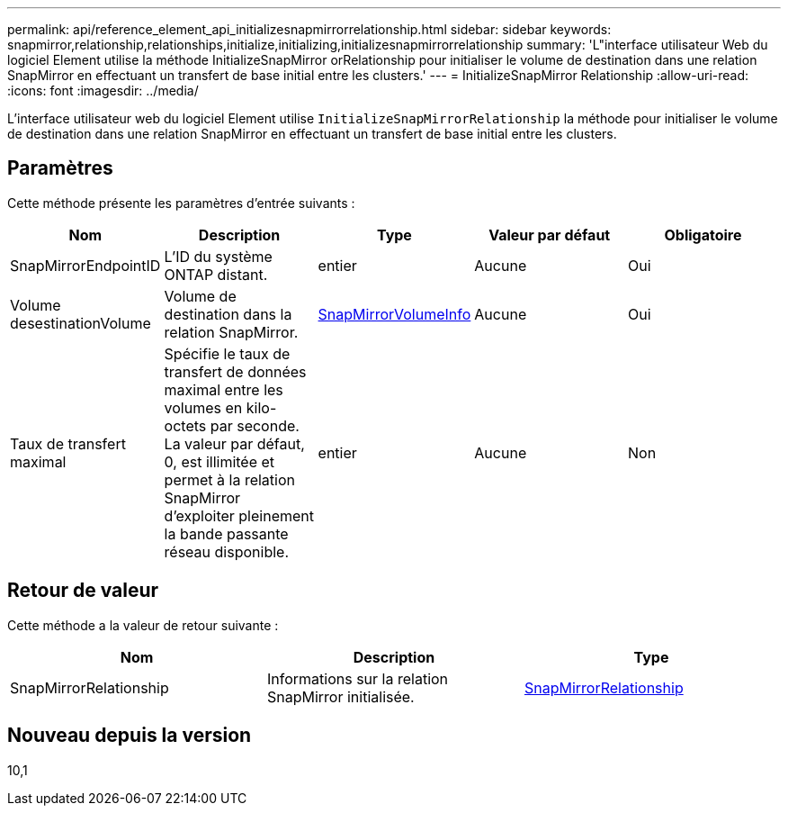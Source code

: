---
permalink: api/reference_element_api_initializesnapmirrorrelationship.html 
sidebar: sidebar 
keywords: snapmirror,relationship,relationships,initialize,initializing,initializesnapmirrorrelationship 
summary: 'L"interface utilisateur Web du logiciel Element utilise la méthode InitializeSnapMirror orRelationship pour initialiser le volume de destination dans une relation SnapMirror en effectuant un transfert de base initial entre les clusters.' 
---
= InitializeSnapMirror Relationship
:allow-uri-read: 
:icons: font
:imagesdir: ../media/


[role="lead"]
L'interface utilisateur web du logiciel Element utilise `InitializeSnapMirrorRelationship` la méthode pour initialiser le volume de destination dans une relation SnapMirror en effectuant un transfert de base initial entre les clusters.



== Paramètres

Cette méthode présente les paramètres d'entrée suivants :

|===
| Nom | Description | Type | Valeur par défaut | Obligatoire 


 a| 
SnapMirrorEndpointID
 a| 
L'ID du système ONTAP distant.
 a| 
entier
 a| 
Aucune
 a| 
Oui



 a| 
Volume desestinationVolume
 a| 
Volume de destination dans la relation SnapMirror.
 a| 
xref:reference_element_api_snapmirrorvolumeinfo.adoc[SnapMirrorVolumeInfo]
 a| 
Aucune
 a| 
Oui



 a| 
Taux de transfert maximal
 a| 
Spécifie le taux de transfert de données maximal entre les volumes en kilo-octets par seconde. La valeur par défaut, 0, est illimitée et permet à la relation SnapMirror d'exploiter pleinement la bande passante réseau disponible.
 a| 
entier
 a| 
Aucune
 a| 
Non

|===


== Retour de valeur

Cette méthode a la valeur de retour suivante :

|===
| Nom | Description | Type 


 a| 
SnapMirrorRelationship
 a| 
Informations sur la relation SnapMirror initialisée.
 a| 
xref:reference_element_api_snapmirrorrelationship.adoc[SnapMirrorRelationship]

|===


== Nouveau depuis la version

10,1
